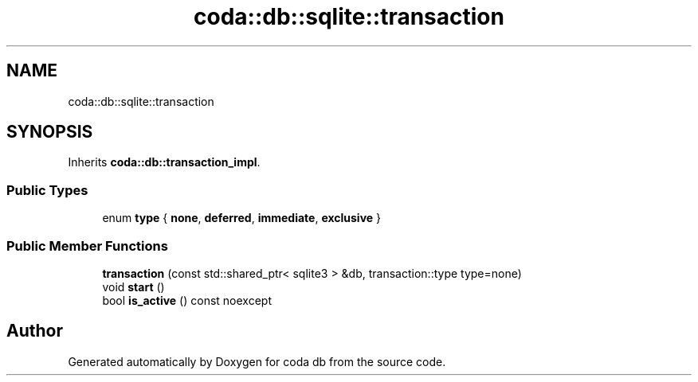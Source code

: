 .TH "coda::db::sqlite::transaction" 3 "Mon Apr 23 2018" "coda db" \" -*- nroff -*-
.ad l
.nh
.SH NAME
coda::db::sqlite::transaction
.SH SYNOPSIS
.br
.PP
.PP
Inherits \fBcoda::db::transaction_impl\fP\&.
.SS "Public Types"

.in +1c
.ti -1c
.RI "enum \fBtype\fP { \fBnone\fP, \fBdeferred\fP, \fBimmediate\fP, \fBexclusive\fP }"
.br
.in -1c
.SS "Public Member Functions"

.in +1c
.ti -1c
.RI "\fBtransaction\fP (const std::shared_ptr< sqlite3 > &db, transaction::type type=none)"
.br
.ti -1c
.RI "void \fBstart\fP ()"
.br
.ti -1c
.RI "bool \fBis_active\fP () const noexcept"
.br
.in -1c

.SH "Author"
.PP 
Generated automatically by Doxygen for coda db from the source code\&.
